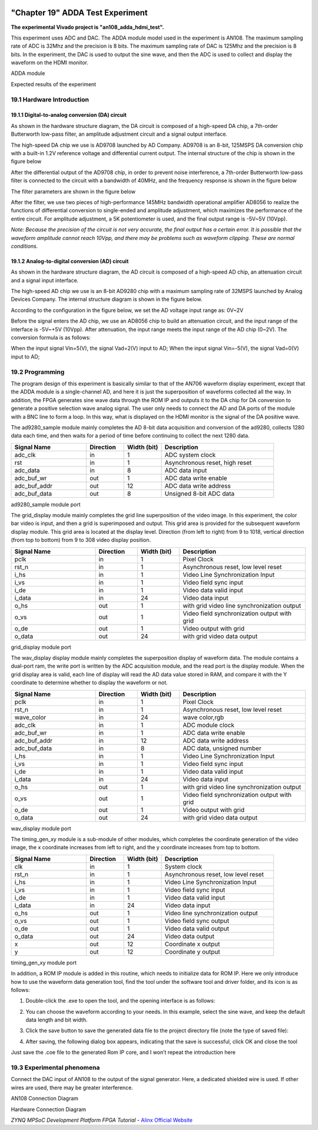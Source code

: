 .. image:: images/images_0/88.png

============================================
"Chapter 19" ADDA Test Experiment
============================================
**The experimental Vivado project is "an108_adda_hdmi_test".**

This experiment uses ADC and DAC. The ADDA module model used in the experiment is AN108. The maximum sampling rate of ADC is 32Mhz and the precision is 8 bits. The maximum sampling rate of DAC is 125Mhz and the precision is 8 bits. In the experiment, the DAC is used to output the sine wave, and then the ADC is used to collect and display the waveform on the HDMI monitor.

.. image:: images/images_19/image1.png
    :align: center

ADDA module

.. image:: images/images_19/image2.png
    :align: center

Expected results of the experiment

19.1 Hardware Introduction
============================================

.. image:: images/images_19/image3.png
    :align: center

19.1.1 Digital-to-analog conversion (DA) circuit
----------------------------------------
As shown in the hardware structure diagram, the DA circuit is composed of a high-speed DA chip, a 7th-order Butterworth low-pass filter, an amplitude adjustment circuit and a signal output interface.

The high-speed DA chip we use is AD9708 launched by AD Company. AD9708 is an 8-bit, 125MSPS DA conversion chip with a built-in 1.2V reference voltage and differential current output. The internal structure of the chip is shown in the figure below

.. image:: images/images_19/image4.png
    :align: center

After the differential output of the AD9708 chip, in order to prevent noise interference, a 7th-order Butterworth low-pass filter is connected to the circuit with a bandwidth of 40MHz, and the frequency response is shown in the figure below

.. image:: images/images_19/image5.png
    :align: center

The filter parameters are shown in the figure below

.. image:: images/images_19/image6.png
    :align: center

After the filter, we use two pieces of high-performance 145MHz bandwidth operational amplifier AD8056 to realize the functions of differential conversion to single-ended and amplitude adjustment, which maximizes the performance of the entire circuit. For amplitude adjustment, a 5K potentiometer is used, and the final output range is -5V~5V (10Vpp).

*Note: Because the precision of the circuit is not very accurate, the final output has a certain error. It is possible that the waveform amplitude cannot reach 10Vpp, and there may be problems such as waveform clipping. These are normal conditions.*

19.1.2 Analog-to-digital conversion (AD) circuit
---------------------------------------
As shown in the hardware structure diagram, the AD circuit is composed of a high-speed AD chip, an attenuation circuit and a signal input interface.

The high-speed AD chip we use is an 8-bit AD9280 chip with a maximum sampling rate of 32MSPS launched by Analog Devices Company. The internal structure diagram is shown in the figure below.

.. image:: images/images_19/image7.png
    :align: center

According to the configuration in the figure below, we set the AD voltage input range as: 0V~2V

.. image:: images/images_19/image8.png
    :align: center

Before the signal enters the AD chip, we use an AD8056 chip to build an attenuation circuit, and the input range of the interface is -5V~+5V (10Vpp). After attenuation, the input range meets the input range of the AD chip (0~2V). The conversion formula is as follows:

.. image:: images/images_19/image9.png
    :align: center

When the input signal Vin=5(V), the signal Vad=2(V) input to AD;
When the input signal Vin=-5(V), the signal Vad=0(V) input to AD;

19.2 Programming
============================================
The program design of this experiment is basically similar to that of the AN706 waveform display experiment, except that the ADDA module is a single-channel AD, and here it is just the superposition of waveforms collected all the way. In addition, the FPGA generates sine wave data through the ROM IP and outputs it to the DA chip for DA conversion to generate a positive selection wave analog signal. The user only needs to connect the AD and DA ports of the module with a BNC line to form a loop. In this way, what is displayed on the HDMI monitor is the signal of the DA positive wave.

.. image:: images/images_19/image10.png
    :align: center

The ad9280_sample module mainly completes the AD 8-bit data acquisition and conversion of the ad9280, collects 1280 data each time, and then waits for a period of time before continuing to collect the next 1280 data.

.. csv-table::
   :header: "Signal Name", "Direction", "Width (bit)", "Description"
   :widths: 20, 10, 10, 30


   "adc_clk ",in ,1 ,"ADC system clock"
   "rst ",in ,1 ,"Asynchronous reset, high reset"
   "adc_data ",in ,8 ,"ADC data input"
   "adc_buf_wr ",out ,1 ,"ADC data write enable"
   "adc_buf_addr ",out ,12 ,"ADC data write address"
   "adc_buf_data ",out ,8 ,"Unsigned 8-bit ADC data"

ad9280_sample module port

The grid_display module mainly completes the grid line superposition of the video image. In this experiment, the color bar video is input, and then a grid is superimposed and output. This grid area is provided for the subsequent waveform display module. This grid area is located at the display level. Direction (from left to right) from 9 to 1018, vertical direction (from top to bottom) from 9 to 308 video display position.

.. image:: images/images_19/image11.png
    :align: center

.. csv-table::
   :header: "Signal Name", "Direction", "Width (bit)", "Description"
   :widths: 20, 10, 10, 30


   "pclk ",in ,1 ,"Pixel Clock"
   "rst_n ",in ,1 ,"Asynchronous reset, low level reset"
   "i_hs ",in ,1 ,"Video Line Synchronization Input"
   "i_vs ",in ,1 ,"Video field sync input"
   "i_de ",in ,1 ,"Video data valid input"
   "i_data ",in ,24 ,"Video data input"
   "o_hs ",out ,1 ,"with grid video line synchronization output"
   "o_vs ",out ,1 ,"Video field synchronization output with grid"
   "o_de ",out ,1 ,"Video output with grid"
   "o_data ",out ,24 ,"with grid video data output"

grid_display module port

The wav_display display module mainly completes the superposition display of waveform data. The module contains a dual-port ram, the write port is written by the ADC acquisition module, and the read port is the display module. When the grid display area is valid, each line of display will read the AD data value stored in RAM, and compare it with the Y coordinate to determine whether to display the waveform or not.

.. image:: images/images_19/image12.png
    :align: center

.. csv-table::
   :header: "Signal Name", "Direction", "Width (bit)", "Description"
   :widths: 20, 10, 10, 30


   "pclk ",in ,1 ,"Pixel Clock"
   "rst_n ",in ,1 ,"Asynchronous reset, low level reset"
   "wave_color ",in ,24 ,"wave color,rgb"
   "adc_clk ",in ,1 ,"ADC module clock"
   "adc_buf_wr ",in ,1 ,"ADC data write enable"
   "adc_buf_addr ",in ,12 ,"ADC data write address"
   "adc_buf_data ",in ,8 ,"ADC data, unsigned number"
   "i_hs ",in ,1 ,"Video Line Synchronization Input"
   "i_vs ",in ,1 ,"Video field sync input"
   "i_de ",in ,1 ,"Video data valid input"
   "i_data ",in ,24 ,"Video data input"
   "o_hs ",out ,1 ,"with grid video line synchronization output"
   "o_vs ",out ,1 ,"Video field synchronization output with grid"
   "o_de ",out ,1 ,"Video output with grid"
   "o_data ",out ,24 ,"with grid video data output"

wav_display module port

The timing_gen_xy module is a sub-module of other modules, which completes the coordinate generation of the video image, the x coordinate increases from left to right, and the y coordinate increases from top to bottom.

.. csv-table::
   :header: "Signal Name", "Direction", "Width (bit)", "Description"
   :widths: 20, 10, 10, 30


   "clk ",in ,1 ,"System clock"
   "rst_n ",in ,1 ,"Asynchronous reset, low level reset"
   "i_hs ",in ,1 ,"Video Line Synchronization Input"
   "i_vs ",in ,1 ,"Video field sync input"
   "i_de ",in ,1 ,"Video data valid input"
   "i_data ",in ,24 ,"Video data input"
   "o_hs ",out ,1 ,"Video line synchronization output"
   "o_vs ",out ,1 ,"Video field sync output"
   "o_de ",out ,1 ,"Video data valid output"
   "o_data ",out ,24 ,"Video data output"
   "x ",out ,12 ,"Coordinate x output"
   "y ",out ,12 ,"Coordinate y output"

timing_gen_xy module port

In addition, a ROM IP module is added in this routine, which needs to initialize data for ROM IP. Here we only introduce how to use the waveform data generation tool, find the tool under the software tool and driver folder, and its icon is as follows:

.. image:: images/images_19/image13.png
    :align: center
                                                        
1. Double-click the .exe to open the tool, and the opening interface is as follows:

.. image:: images/images_19/image14.png
    :align: center

2. You can choose the waveform according to your needs. In this example, select the sine wave, and keep the default data length and bit width.

.. image:: images/images_19/image15.png
    :align: center

3. Click the save button to save the generated data file to the project directory file (note the type of saved file):

.. image:: images/images_19/image16.png
    :align: center

4. After saving, the following dialog box appears, indicating that the save is successful, click OK and close the tool

.. image:: images/images_19/image17.png
    :align: center

Just save the .coe file to the generated Rom IP core, and I won’t repeat the introduction here

19.3 Experimental phenomena
============================================
Connect the DAC input of AN108 to the output of the signal generator. Here, a dedicated shielded wire is used. If other wires are used, there may be greater interference.

.. image:: images/images_19/image18.png
    :align: center

AN108 Connection Diagram

.. image:: images/images_19/image19.png
    :align: center

Hardware Connection Diagram

.. image:: images/images_19/image2.png
    :align: center


.. image:: images/images_0/888.png

*ZYNQ MPSoC Development Platform FPGA Tutorial* - `Alinx Official Website <https://www.alinx.com/en>`_